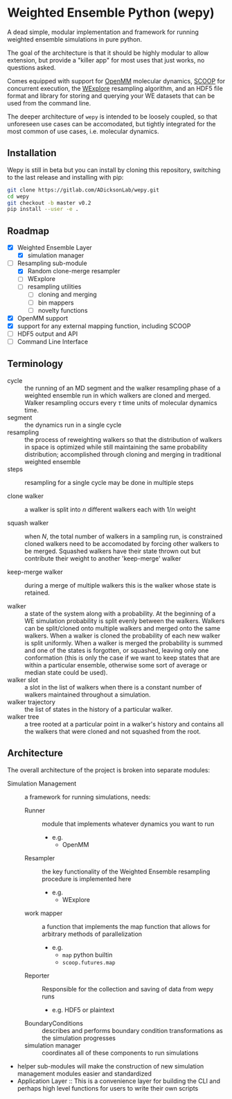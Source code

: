 * Weighted Ensemble Python (wepy)

A dead simple, modular implementation and framework for running
weighted ensemble simulations in pure python.

The goal of the architecture is that it should be highly modular to
allow extension, but provide a "killer app" for most uses that just
works, no questions asked.

Comes equipped with support for [[https://github.com/pandegroup/openmm][OpenMM]] molecular dynamics, [[https://github.com/soravux/scoop][SCOOP]] for
concurrent execution, the [[http://pubs.acs.org/doi/abs/10.1021/jp411479c][WExplore]] resampling algorithm, and an HDF5
file format and library for storing and querying your WE datasets that
can be used from the command line.

The deeper architecture of ~wepy~ is intended to be loosely coupled,
so that unforeseen use cases can be accomodated, but tightly
integrated for the most common of use cases, i.e. molecular dynamics.

** Installation

Wepy is still in beta but you can install by cloning this repository,
switching to the last release and installing with pip:

#+BEGIN_SRC bash
  git clone https://gitlab.com/ADicksonLab/wepy.git
  cd wepy
  git checkout -b master v0.2
  pip install --user -e .
#+END_SRC

** Roadmap

- [X] Weighted Ensemble Layer
  - [X] simulation manager
- [-] Resampling sub-module
  - [X] Random clone-merge resampler
  - [ ] WExplore
  - [ ] resampling utilities
    - [ ] cloning and merging
    - [ ] bin mappers
    - [ ] novelty functions
- [X] OpenMM support
- [X] support for any external mapping function, including SCOOP
- [ ] HDF5 output and API
- [ ] Command Line Interface

** Terminology

- cycle :: the running of an MD segment and the walker resampling
           phase of a weighted ensemble run in which walkers are
           cloned and merged. Walker resampling occurs every
           \(\tau\) time units of molecular dynamics time.
- segment :: the dynamics run in a single cycle
- resampling :: the process of reweighting walkers so that the
                distribution of walkers in space is optimized while
                still maintaining the same probability distribution;
                accomplished through cloning and merging in
                traditional weighted ensemble
- steps :: resampling for a single cycle may be done in multiple
           steps

- clone walker :: a walker is split into \(n\) different walkers each
                  with \(1/n\) weight

- squash walker :: when \(N\), the total number of walkers in a
                   sampling run, is constrained cloned walkers need to
                   be accomodated by forcing other walkers to be
                   merged. Squashed walkers have their state thrown
                   out but contribute their weight to another
                   'keep-merge' walker

- keep-merge walker :: during a merge of multiple walkers this is the
                       walker whose state is retained.

- walker :: a state of the system along with a probability. At the
            beginning of a WE simulation probability is split evenly
            between the walkers. Walkers can be split/cloned onto
            multiple walkers and merged onto the same walkers. When
            a walker is cloned the probability of each new walker is
            split uniformly. When a walker is merged the probability
            is summed and one of the states is forgotten, or squashed,
            leaving only one conformation (this is only the case if we
            want to keep states that are within a particular ensemble,
            otherwise some sort of average or median state could be
            used).
- walker slot :: a slot in the list of walkers when there is a
                 constant number of walkers maintained throughout a
                 simulation.
- walker trajectory :: the list of states in the history of a
                       particular walker.
- walker tree :: a tree rooted at a particular point in a walker's
                 history and contains all the walkers that were cloned
                 and not squashed from the root.


** Architecture

The overall architecture of the project is broken into separate modules:
- Simulation Management :: a framework for running simulations, needs:
  - Runner :: module that implements whatever dynamics you want to run
    - e.g.
      - OpenMM
  - Resampler :: the key functionality of the Weighted Ensemble
                 resampling procedure is implemented here
    - e.g.
      - WExplore
  - work mapper :: a function that implements the map function that
                   allows for arbitrary methods of parallelization
    - e.g.
      - ~map~ python builtin
      - ~scoop.futures.map~
  - Reporter :: Responsible for the collection and saving of data from wepy runs
    - e.g. HDF5 or plaintext
  - BoundaryConditions :: describes and performs boundary condition
       transformations as the simulation progresses
  - simulation manager :: coordinates all of these components to run simulations

- helper sub-modules will make the construction of new simulation
  management modules easier and standardized
- Application Layer :: This is a convenience layer for building the
     CLI and perhaps high level functions for users to write their own
     scripts
